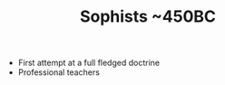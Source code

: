 #+BRAIN_CHILDREN: Protagoras Despised%20by%20Plato

#+TITLE: Sophists ~450BC
#+BRAIN_PARENTS: Pre-Socratic%20Philosophy

- First attempt at a full fledged doctrine
- Professional teachers
